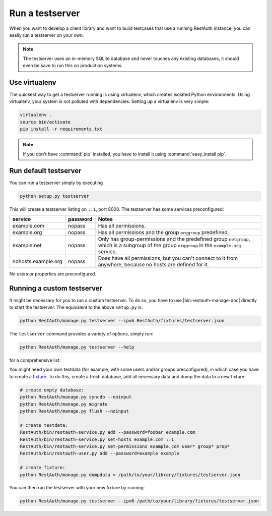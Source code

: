Run a testserver
----------------

When you want to develop a client library and want to build testcases that use a
running RestAuth instance, you can easily run a testserver on your own.

.. NOTE:: The testserver uses an in-memory SQLite database and never touches any
   existing databases, it should even be save to run this on production systems.

Use virtualenv
==============

The quickest way to get a testserver running is using virtualenv, which creates
isolated Python environments. Using virtualenv, your system is not polluted
with dependencies. Setting up a virtualenv is very simple:

.. code-block:: bash

   virtualenv .
   source bin/activate
   pip install -r requirements.txt

.. NOTE:: If you don't have :command:`pip` installed, you have to install it
   using :command:`easy_install pip`.

Run default testserver
======================

You can run a testserver simply by executing

.. code-block:: bash

   python setup.py testserver

This will create a testserver listing on ``::1``, port 8000. The testserver has
some services preconfigured:

=================== ======== =================================================
service             password Notes
=================== ======== =================================================
example.com         nopass   Has all permissions.
example.org         nopass   Has all permissions and the group ``orggroup``
                             predefined.
example.net         nopass   Only has group-permissions and the predefined
                             group ``netgroup``, which is a subgroup of the
                             group ``orggroup`` in the ``example.org`` service.
nohosts.example.org nopass   Does have all permissions, but you can't connect
                             to it from anywhere, because no hosts are defined
                             for it.
=================== ======== =================================================

No users or properties are preconfigured.

Running a custom testserver
===========================

It might be necessary for you to run a custom testserver. To do so, you have to
use |bin-restauth-manage-doc| directly to start the testserver. The equivalent
to the above ``setup.py`` is:

.. code-block:: bash

   python RestAuth/manage.py testserver --ipv6 RestAuth/fixtures/testserver.json

The ``testserver`` command provides a variety of options, simply run:

.. code-block:: bash

   python RestAuth/manage.py testserver --help

for a comprehensive list.

You might need your own testdata (for example, with some users and/or groups
preconfigured), in which case you have to create a `fixture
<https://docs.djangoproject.com/en/dev/howto/initial-data/>`_. To do this,
create a fresh database, add all necessary data and dump the data to a new
fixture:

.. code-block:: bash

   # create empty database:
   python RestAuth/manage.py syncdb --noinput
   python RestAuth/manage.py migrate
   python RestAuth/manage.py flush --noinput

   # create testdata:
   RestAuth/bin/restauth-service.py add --password=foobar example.com
   RestAuth/bin/restauth-service.py set-hosts example.com ::1
   RestAuth/bin/restauth-service.py set-permissions example.com user* group* prop*
   RestAuth/bin/restauth-user.py add --password=example example

   # create fixture:
   python RestAuth/manage.py dumpdata > /path/to/your/library/fixtures/testserver.json

You can then run the testserver with your new fixture by running:

.. code-block:: bash

   python RestAuth/manage.py testserver --ipv6 /path/to/your/library/fixtures/testserver.json
